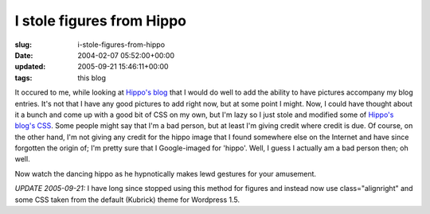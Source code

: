 I stole figures from Hippo
==========================

:slug: i-stole-figures-from-hippo
:date: 2004-02-07 05:52:00+00:00
:updated: 2005-09-21 15:46:11+00:00
:tags: this blog

|dancing hippo| It occured to me, while looking at `Hippo's
blog <http://fluxion.mit.edu/blog/>`__ that I would do well to add the
ability to have pictures accompany my blog entries. It's not that I have
any good pictures to add right now, but at some point I might. Now, I
could have thought about it a bunch and come up with a good bit of CSS
on my own, but I'm lazy so I just stole and modified some of `Hippo's
blog's CSS <http://fluxion.mit.edu/blog/layout2.css>`__. Some people
might say that I'm a bad person, but at least I'm giving credit where
credit is due. Of course, on the other hand, I'm not giving any credit
for the hippo image that I found somewhere else on the Internet and have
since forgotten the origin of; I'm pretty sure that I Google-imaged for
'hippo'. Well, I guess I actually am a bad person then; oh well.

Now watch the dancing hippo as he hypnotically makes lewd gestures for
your amusement.

*UPDATE 2005-09-21:* I have long since stopped using this method for
figures and instead now use class="alignright" and some CSS taken from
the default (Kubrick) theme for Wordpress 1.5.

.. |dancing hippo| image:: /images/posts/hippo.gif
   :class: u-pull-right

